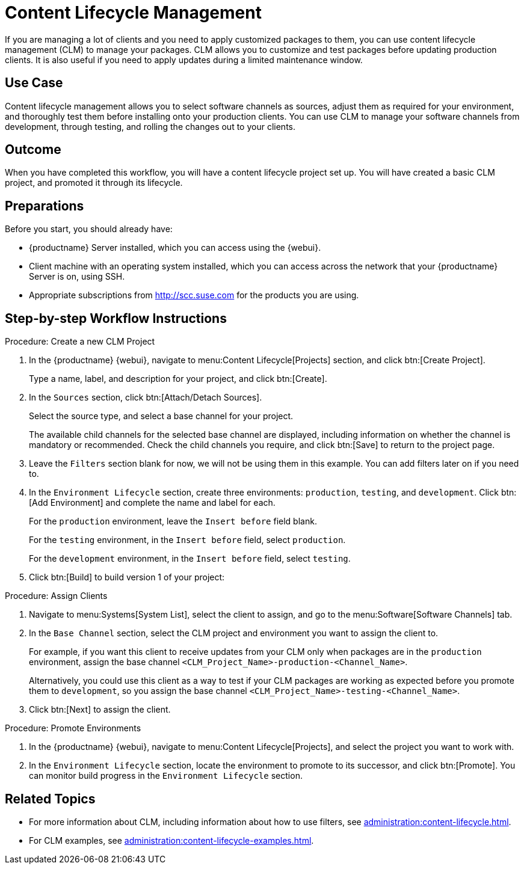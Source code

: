 [[workflow-clm]]
= Content Lifecycle Management

If you are managing a lot of clients and you need to apply customized packages to them, you can use content lifecycle management (CLM) to manage your packages.
CLM allows you to customize and test packages before updating production clients.
It is also useful if you need to apply updates during a limited maintenance window.



== Use Case

Content lifecycle management allows you to select software channels as sources, adjust them as required for your environment, and thoroughly test them before installing onto your production clients.
You can use CLM to manage your software channels from development, through testing, and rolling the changes out to your clients.



== Outcome

When you have completed this workflow, you will have a content lifecycle project set up.
You will have created a basic CLM project, and promoted it through its lifecycle.



== Preparations

Before you start, you should already have:

* {productname} Server installed, which you can access using the {webui}.
* Client machine with an operating system installed, which you can access across the network that your {productname} Server is on, using SSH.
* Appropriate subscriptions from http://scc.suse.com for the products you are using.



== Step-by-step Workflow Instructions

.Procedure: Create a new CLM Project
[role=peocedure]
. In the {productname} {webui}, navigate to menu:Content Lifecycle[Projects] section, and click btn:[Create Project].
+
Type a name, label, and description for your project, and click btn:[Create].
. In the [guimenu]``Sources`` section, click btn:[Attach/Detach Sources].
+
Select the source type, and select a base channel for your project.
+
The available child channels for the selected base channel are displayed, including information on whether the channel is mandatory or recommended.
Check the child channels you require, and click btn:[Save] to return to the project page.
. Leave the [guimenu]``Filters`` section blank for now, we will not be using them in this example.
  You can add filters later on if you need to.
. In the [guimenu]``Environment Lifecycle`` section, create three environments: ``production``, ``testing``, and ``development``. Click btn:[Add Environment] and complete the name and label for each.
+
For the ``production`` environment, leave the [guimenu]``Insert before`` field blank.
+
For the ``testing`` environment, in the [guimenu]``Insert before`` field, select ``production``.
+
For the ``development`` environment, in the [guimenu]``Insert before`` field, select ``testing``.
. Click btn:[Build] to build version 1 of your project:


.Procedure: Assign Clients
[role=procedure]
. Navigate to menu:Systems[System List], select the client to assign, and go to the menu:Software[Software Channels] tab.
. In the [guimenu]``Base Channel`` section, select the CLM project and environment you want to assign the client to.
+
For example, if you want this client to receive updates from your CLM only when packages are in the ``production`` environment, assign the base channel ``<CLM_Project_Name>-production-<Channel_Name>``.
+
Alternatively, you could use this client as a way to test if your CLM packages are working as expected before you promote them to ``development``, so you assign the base channel ``<CLM_Project_Name>-testing-<Channel_Name>``.
. Click btn:[Next] to assign the client.

.Procedure: Promote Environments
[role=procedure]
  . In the {productname} {webui}, navigate to menu:Content Lifecycle[Projects], and select the project you want to work with.
  . In the [guimenu]``Environment Lifecycle`` section, locate the environment to promote to its successor, and click btn:[Promote].
    You can monitor build progress in the [guimenu]``Environment Lifecycle`` section.



== Related Topics

* For more information about CLM, including information about how to use filters, see xref:administration:content-lifecycle.adoc[].
* For CLM examples, see xref:administration:content-lifecycle-examples.adoc[].
